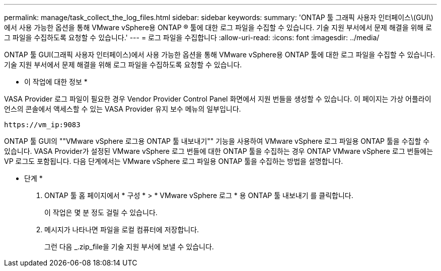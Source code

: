 ---
permalink: manage/task_collect_the_log_files.html 
sidebar: sidebar 
keywords:  
summary: 'ONTAP 툴 그래픽 사용자 인터페이스\(GUI\)에서 사용 가능한 옵션을 통해 VMware vSphere용 ONTAP ® 툴에 대한 로그 파일을 수집할 수 있습니다. 기술 지원 부서에서 문제 해결을 위해 로그 파일을 수집하도록 요청할 수 있습니다.' 
---
= 로그 파일을 수집합니다
:allow-uri-read: 
:icons: font
:imagesdir: ../media/


[role="lead"]
ONTAP 툴 GUI(그래픽 사용자 인터페이스)에서 사용 가능한 옵션을 통해 VMware vSphere용 ONTAP 툴에 대한 로그 파일을 수집할 수 있습니다. 기술 지원 부서에서 문제 해결을 위해 로그 파일을 수집하도록 요청할 수 있습니다.

* 이 작업에 대한 정보 *

VASA Provider 로그 파일이 필요한 경우 Vendor Provider Control Panel 화면에서 지원 번들을 생성할 수 있습니다. 이 페이지는 가상 어플라이언스의 콘솔에서 액세스할 수 있는 VASA Provider 유지 보수 메뉴의 일부입니다.

`\https://vm_ip:9083`

ONTAP 툴 GUI의 ""VMware vSphere 로그용 ONTAP 툴 내보내기"" 기능을 사용하여 VMware vSphere 로그 파일용 ONTAP 툴을 수집할 수 있습니다. VASA Provider가 설정된 VMware vSphere 로그 번들에 대한 ONTAP 툴을 수집하는 경우 ONTAP VMware vSphere 로그 번들에는 VP 로그도 포함됩니다. 다음 단계에서는 VMware vSphere 로그 파일용 ONTAP 툴을 수집하는 방법을 설명합니다.

* 단계 *

. ONTAP 툴 홈 페이지에서 * 구성 * > * VMware vSphere 로그 * 용 ONTAP 툴 내보내기 를 클릭합니다.
+
이 작업은 몇 분 정도 걸릴 수 있습니다.

. 메시지가 나타나면 파일을 로컬 컴퓨터에 저장합니다.
+
그런 다음 _.zip_file을 기술 지원 부서에 보낼 수 있습니다.


